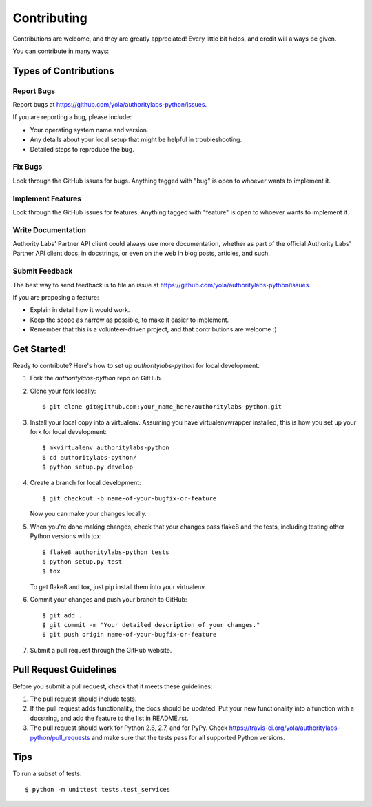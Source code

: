 ============
Contributing
============

Contributions are welcome, and they are greatly appreciated! Every
little bit helps, and credit will always be given.

You can contribute in many ways:

Types of Contributions
----------------------

Report Bugs
~~~~~~~~~~~

Report bugs at https://github.com/yola/authoritylabs-python/issues.

If you are reporting a bug, please include:

* Your operating system name and version.
* Any details about your local setup that might be helpful in troubleshooting.
* Detailed steps to reproduce the bug.

Fix Bugs
~~~~~~~~

Look through the GitHub issues for bugs. Anything tagged with "bug"
is open to whoever wants to implement it.

Implement Features
~~~~~~~~~~~~~~~~~~

Look through the GitHub issues for features. Anything tagged with "feature"
is open to whoever wants to implement it.

Write Documentation
~~~~~~~~~~~~~~~~~~~

Authority Labs' Partner API client could always use more documentation, whether as part of the
official Authority Labs' Partner API client docs, in docstrings, or even on the web in blog posts,
articles, and such.

Submit Feedback
~~~~~~~~~~~~~~~

The best way to send feedback is to file an issue at https://github.com/yola/authoritylabs-python/issues.

If you are proposing a feature:

* Explain in detail how it would work.
* Keep the scope as narrow as possible, to make it easier to implement.
* Remember that this is a volunteer-driven project, and that contributions
  are welcome :)

Get Started!
------------

Ready to contribute? Here's how to set up `authoritylabs-python` for local development.

1. Fork the `authoritylabs-python` repo on GitHub.
2. Clone your fork locally::

    $ git clone git@github.com:your_name_here/authoritylabs-python.git

3. Install your local copy into a virtualenv. Assuming you have virtualenvwrapper installed, this is how you set up your fork for local development::

    $ mkvirtualenv authoritylabs-python
    $ cd authoritylabs-python/
    $ python setup.py develop

4. Create a branch for local development::

    $ git checkout -b name-of-your-bugfix-or-feature

   Now you can make your changes locally.

5. When you're done making changes, check that your changes pass flake8 and the tests, including testing other Python versions with tox::

    $ flake8 authoritylabs-python tests
    $ python setup.py test
    $ tox

   To get flake8 and tox, just pip install them into your virtualenv.

6. Commit your changes and push your branch to GitHub::

    $ git add .
    $ git commit -m "Your detailed description of your changes."
    $ git push origin name-of-your-bugfix-or-feature

7. Submit a pull request through the GitHub website.

Pull Request Guidelines
-----------------------

Before you submit a pull request, check that it meets these guidelines:

1. The pull request should include tests.
2. If the pull request adds functionality, the docs should be updated. Put
   your new functionality into a function with a docstring, and add the
   feature to the list in README.rst.
3. The pull request should work for Python 2.6, 2.7, and for PyPy. Check
   https://travis-ci.org/yola/authoritylabs-python/pull_requests
   and make sure that the tests pass for all supported Python versions.

Tips
----

To run a subset of tests::

    $ python -m unittest tests.test_services
